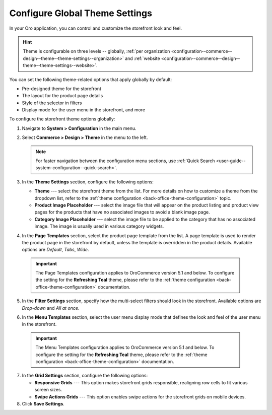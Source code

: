 .. _configuration--commerce--design--theme:

Configure Global Theme Settings
===============================

In your Oro application, you can control and customize the storefront look and feel.

.. hint:: Theme is configurable on three levels -- globally, :ref:`per organization <configuration--commerce--design--theme--theme-settings--organization>` and :ref:`website <configuration--commerce--design--theme--theme-settings--website>`.

You can set the following theme-related options that apply globally by default:

* Pre-designed theme for the storefront
* The layout for the product page details
* Style of the selector in filters
* Display mode for the user menu in the storefront, and more

To configure the storefront theme options globally:

1. Navigate to **System > Configuration** in the main menu.
2. Select **Commerce > Design > Theme** in the menu to the left.

   .. note:: For faster navigation between the configuration menu sections, use :ref:`Quick Search <user-guide--system-configuration--quick-search>`.

3. In the **Theme Settings** section, configure the following options:

   * **Theme** --- select the storefront theme from the list. For more details on how to customize a theme from the dropdown list, refer to the :ref:`theme configuration <back-office-theme-configuration>` topic.

   * **Product Image Placeholder** --- select the image file that will appear on the product listing and product view pages for the products that have no associated images to avoid a blank image page.

   * **Category Image Placeholder** --- select the image file to be applied to the category that has no associated image. The image is usually used in various category widgets.

4. In the **Page Templates** section, select the product page template from the list. A page template is used to render the product page in the storefront by default, unless the template is overridden in the product details. Available options are *Default*, *Tabs*, *Wide*.

  .. important:: The Page Templates configuration applies to OroCommerce version 5.1 and below. To configure the setting for the **Refreshing Teal** theme, please refer to the :ref:`theme configuration <back-office-theme-configuration>` documentation.

5. In the **Filter Settings** section, specify how the multi-select filters should look in the storefront. Available options are *Drop-down* and *All at once*.

   .. image:: /user/img/system/config_commerce/design/filter_settings_dropdown.png
      :alt: Illustration of the multi-select filter displayed in the drop-down and all at once in the storefront

6. In the **Menu Templates** section, select the user menu display mode that defines the look and feel of the user menu in the storefront.

  .. important:: The Menu Templates configuration applies to OroCommerce version 5.1 and below. To configure the setting for the **Refreshing Teal** theme, please refer to the :ref:`theme configuration <back-office-theme-configuration>` documentation.

7. In the **Grid Settings** section, configure the following options:

   * **Responsive Grids** --- This option makes storefront grids responsible, realigning row cells to fit various screen sizes.

   * **Swipe Actions Grids** --- This option enables swipe actions for the storefront grids on mobile devices.

8. Click **Save Settings**.
